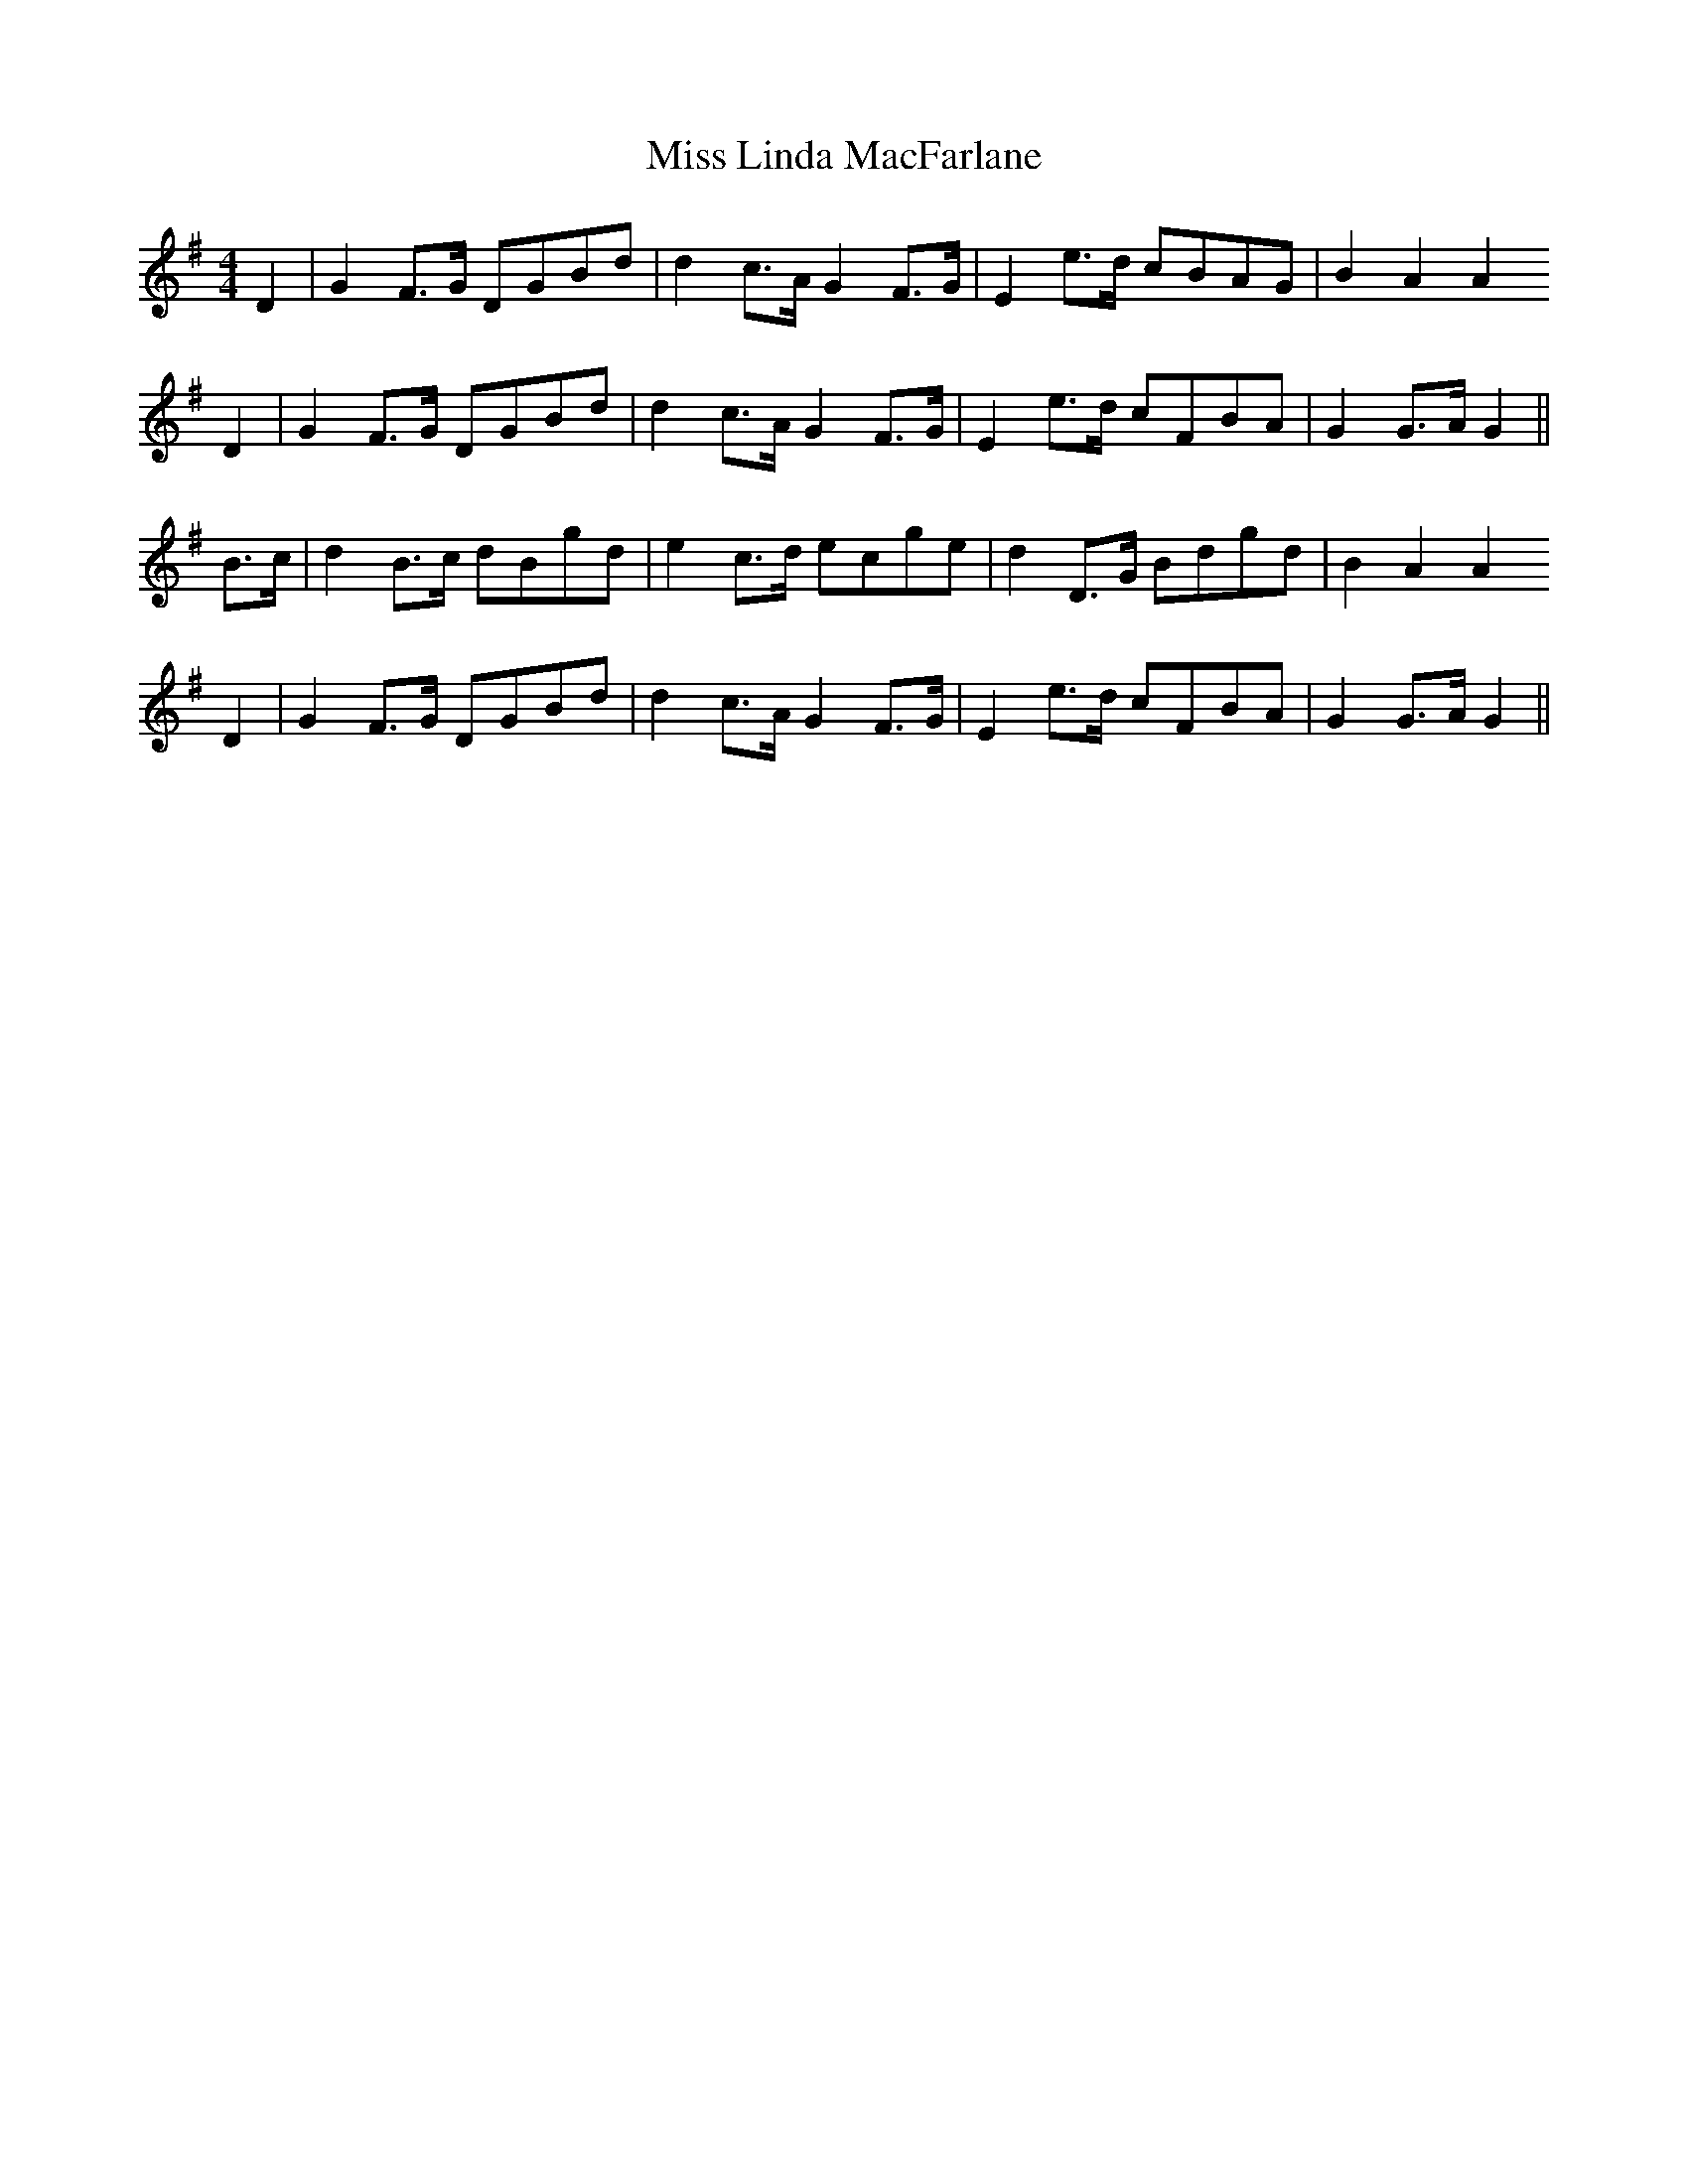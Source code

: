 X: 27096
T: Miss Linda MacFarlane
R: reel
M: 4/4
K: Gmajor
D2|G2 F>G DGBd|d2 c>A G2 F>G|E2 e>d cBAG|B2 A2 A2
D2|G2 F>G DGBd|d2 c>A G2 F>G|E2 e>d cFBA|G2 G>A G2||
B>c|d2 B>c dBgd|e2 c>d ecge|d2 D>G Bdgd|B2 A2 A2
D2|G2 F>G DGBd|d2 c>A G2 F>G|E2 e>d cFBA|G2 G>A G2||

